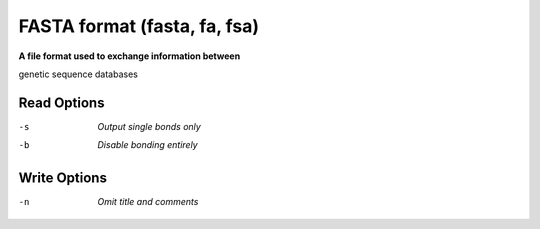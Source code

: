 .. _FASTA_format:

FASTA format (fasta, fa, fsa)
=============================

**A file format used to exchange information between**

genetic sequence databases


Read Options
~~~~~~~~~~~~ 

-s  *Output single bonds only*
-b  *Disable bonding entirely*


Write Options
~~~~~~~~~~~~~ 

-n  *Omit title and comments*
